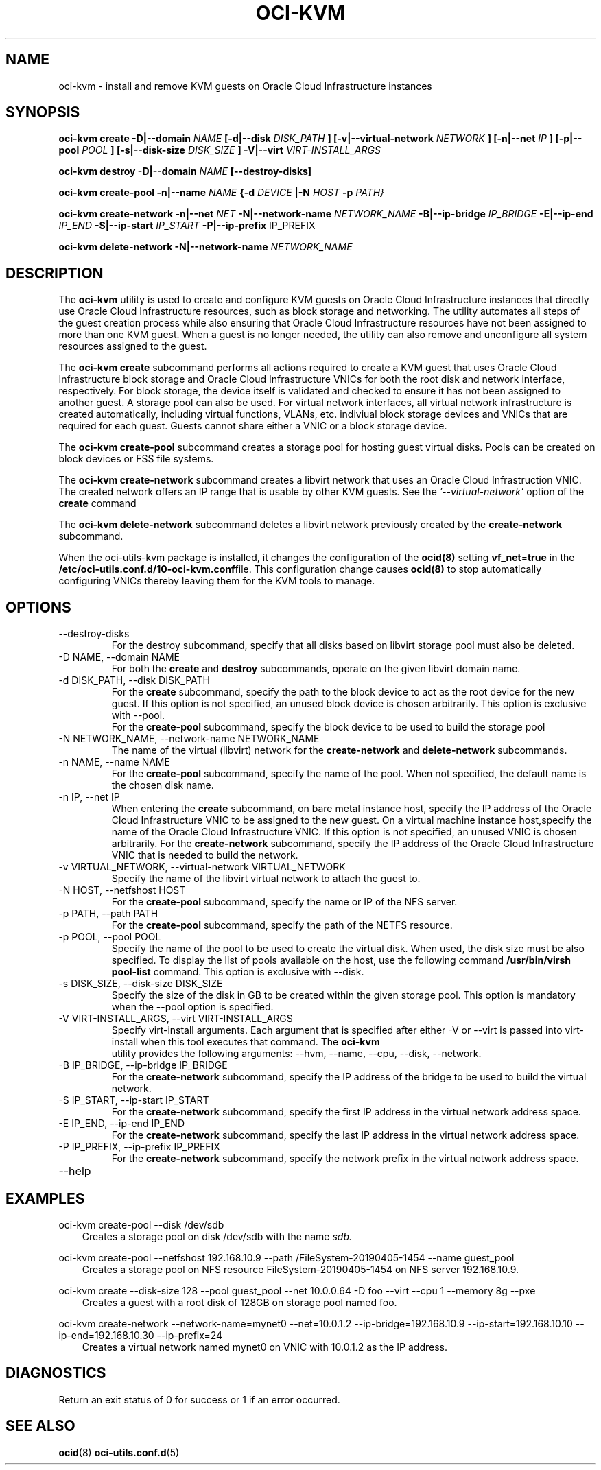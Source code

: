 .\" Process this file with
.\" groff -man -Tascii oci-kvm.1
.\"
.\" Copyright (c) 2018, 2019 Oracle and/or its affiliates. All rights reserved.
.\" Licensed under the Universal Permissive License v 1.0 as shown
.\" at http://oss.oracle.com/licenses/upl.
.\"
.TH OCI-KVM 1 "AUGUST 2019" Linux "User Manuals"
.SH NAME
oci-kvm - install and remove KVM guests on Oracle Cloud Infrastructure instances
.SH SYNOPSIS
.B oci-kvm create -D|--domain
.I NAME
.B [-d|--disk
.I DISK_PATH
.B ] [-v|--virtual-network
.I NETWORK
.B ] [-n|--net
.I IP
.B ]  [-p|--pool
.I POOL
.B ]  [-s|--disk-size
.I DISK_SIZE
.B ] -V|--virt
.I VIRT-INSTALL_ARGS

.B oci-kvm destroy -D|--domain
.I NAME
.B [--destroy-disks]

.B oci-kvm create-pool  -n|--name
.I NAME
.B {-d
.I DEVICE
.B |-N
.I HOST
.B -p
.I PATH}

.B oci-kvm create-network -n|--net
.I NET
.B -N|--network-name
.I NETWORK_NAME
.B -B|--ip-bridge
.I IP_BRIDGE
.B -E|--ip-end
.I IP_END
.B -S|--ip-start
.I IP_START
.B -P|--ip-prefix
IP_PREFIX

.B oci-kvm delete-network -N|--network-name
.I NETWORK_NAME

.SH DESCRIPTION
The
.B oci-kvm
utility is used to create and configure KVM guests on Oracle Cloud Infrastructure
instances that directly use Oracle Cloud Infrastructure resources, such as block storage and networking. The utility
automates all steps of the guest creation process while also ensuring that Oracle Cloud Infrastructure resources
have not been assigned to more than one KVM guest.  When a guest is no longer needed, the utility can also remove and unconfigure all system resources
assigned to the guest.

The
.B oci-kvm create
subcommand performs all actions required to create a KVM guest that uses Oracle Cloud Infrastructure block
storage and Oracle Cloud Infrastructure VNICs for both the root disk and network interface, respectively.  For block
storage, the device itself is validated and checked to ensure it has not been assigned
to another guest. A storage pool can also be used. For virtual network interfaces, all virtual network infrastructure
is created automatically, including virtual functions, VLANs, etc. indiviual
block storage devices and VNICs that are required for each guest.  Guests cannot share
either a VNIC or a block storage device.

The
.B oci-kvm create-pool
subcommand creates a storage pool for hosting guest virtual disks. Pools can be created on block devices or FSS file systems.

The
.B oci-kvm create-network
subcommand creates a libvirt network that uses an Oracle Cloud Infrastruction VNIC. The created network offers an IP range that is usable by other KVM guests.
See the
.I '--virtual-network'
option of the
.B create
command

The
.B oci-kvm delete-network
subcommand deletes a libvirt network previously created by the
.B create-network
subcommand.

When the oci-utils-kvm package is installed, it changes the configuration of the
.BR ocid(8)
setting
.BR vf_net = true
in the
.BR /etc/oci-utils.conf.d/10-oci-kvm.conf file.
This configuration change causes
.BR ocid(8)
to stop automatically configuring VNICs thereby leaving them for the KVM
tools to manage.

.SH OPTIONS
.IP "--destroy-disks"
For the destroy subcommand, specify that all disks based on libvirt storage pool must also be deleted.
.IP "-D NAME, --domain NAME"
For both the
.B create
and
.B destroy
subcommands, operate on the given libvirt domain name.
.IP "-d DISK_PATH, --disk DISK_PATH"
For the
.B create
subcommand, specify the path to the block device to act as the root device for the new guest.  If this
option is not specified, an unused block device is chosen arbitrarily. This option is exclusive with --pool.
.br
For the
.B create-pool
subcommand, specify the block device to be used to build the storage pool
.IP "-N NETWORK_NAME, --network-name NETWORK_NAME"
The name of the virtual (libvirt) network for the
.B create-network
and
.B delete-network
subcommands.
.IP "-n NAME, --name NAME"
For the
.B create-pool
subcommand, specify the name of the pool. When not specified, the default name is the chosen disk name.
.IP "-n IP, --net IP"
When entering the
.B create
subcommand, on bare metal instance host, specify the IP address of the Oracle Cloud Infrastructure VNIC to be assigned to the new guest.
On a virtual machine instance host,specify the name of the Oracle Cloud Infrastructure VNIC. If this
option is not specified, an unused VNIC is chosen arbitrarily.
For the
.B create-network
subcommand, specify the IP address of the Oracle Cloud Infrastructure VNIC that is needed to build the network.
.IP "-v VIRTUAL_NETWORK, --virtual-network VIRTUAL_NETWORK"
Specify the name of the libvirt virtual network to attach the guest to.
.IP "-N HOST, --netfshost HOST"
For the
.B create-pool
subcommand, specify the name or IP of the NFS server.
.IP "-p PATH, --path PATH"
For the
.B create-pool
subcommand, specify the path of the NETFS resource.
.IP "-p POOL, --pool POOL"
Specify the name of the pool to be used to create the virtual disk.
When used, the disk size must be also specified. To display the list of pools available on the host, use
the following command
.B /usr/bin/virsh pool-list
command.
This option is exclusive with --disk.
.IP "-s DISK_SIZE, --disk-size DISK_SIZE"
Specify the size of the disk in GB  to be created within the given storage pool. This option is mandatory when the --pool option is specified.
.IP "-V VIRT-INSTALL_ARGS, --virt VIRT-INSTALL_ARGS"
Specify virt-install arguments. Each argument that is specified after either -V or --virt is passed into virt-install when
this tool executes that command. The
.B  oci-kvm
 utility provides the following arguments:
--hvm, --name, --cpu, --disk, --network.
.IP "-B IP_BRIDGE, --ip-bridge IP_BRIDGE"
For the
.B create-network
subcommand, specify the IP address of the bridge to be used to build the virtual network.
.IP "-S IP_START, --ip-start IP_START"
For the
.B create-network
subcommand, specify the first IP address in the virtual network address space.
.IP "-E IP_END, --ip-end IP_END"
For the
.B create-network
subcommand, specify the last IP address in the virtual network address space.
.IP "-P IP_PREFIX, --ip-prefix IP_PREFIX"
For the
.B create-network
subcommand, specify the network prefix in the virtual network address space.
.IP --help

.SH EXAMPLES

oci-kvm create-pool --disk /dev/sdb
.RS 3
Creates a storage pool on disk /dev/sdb with the name
.I sdb.
.RE

oci-kvm create-pool --netfshost 192.168.10.9 --path /FileSystem-20190405-1454 --name guest_pool
.RS 3
Creates a storage pool on NFS resource FileSystem-20190405-1454 on NFS server 192.168.10.9.
.RE

oci-kvm create --disk-size 128 --pool guest_pool --net 10.0.0.64 -D foo  --virt --cpu 1 --memory 8g --pxe
.RS 3
Creates a guest with a root disk of 128GB on storage pool named foo.
.RE

oci-kvm create-network --network-name=mynet0 --net=10.0.1.2 --ip-bridge=192.168.10.9 --ip-start=192.168.10.10 --ip-end=192.168.10.30 --ip-prefix=24
.RS 3
Creates a virtual network named mynet0 on VNIC with 10.0.1.2 as the IP address.
.RE

.SH DIAGNOSTICS
Return an exit status of 0 for success or 1 if an error occurred.

.SH "SEE ALSO"
.BR ocid (8)
.BR oci-utils.conf.d (5)
